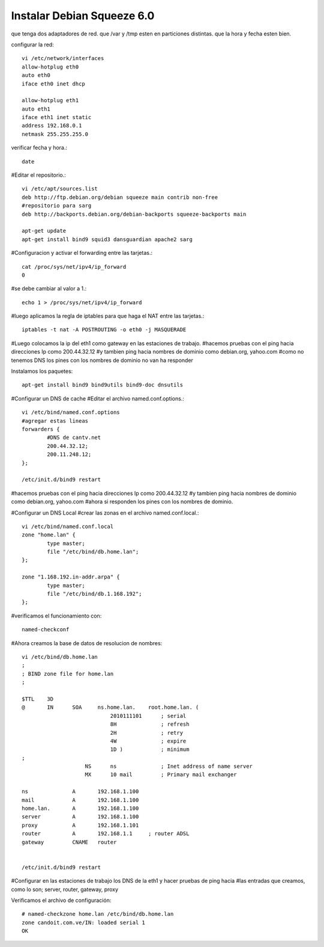 Instalar Debian Squeeze 6.0
=============================


que tenga dos adaptadores de red.
que /var y /tmp esten en particiones distintas.
que la hora y fecha esten bien.

configurar la red::

	vi /etc/network/interfaces
	allow-hotplug eth0
	auto eth0
	iface eth0 inet dhcp

	allow-hotplug eth1
	auto eth1 
	iface eth1 inet static
	address 192.168.0.1
	netmask 255.255.255.0

verificar fecha y hora.::

	date

#Editar el repositorio.::

	vi /etc/apt/sources.list
	deb http://ftp.debian.org/debian squeeze main contrib non-free
	#repositorio para sarg
	deb http://backports.debian.org/debian-backports squeeze-backports main

	apt-get update
	apt-get install bind9 squid3 dansguardian apache2 sarg

#Configuracion y activar el forwarding entre las tarjetas.::

	cat /proc/sys/net/ipv4/ip_forward
	0

#se debe cambiar al valor a 1.::

	echo 1 > /proc/sys/net/ipv4/ip_forward

#luego aplicamos la regla de iptables para que haga el NAT entre las tarjetas.::

	iptables -t nat -A POSTROUTING -o eth0 -j MASQUERADE

#Luego colocamos la ip del eth1 como gateway en las estaciones de trabajo.
#hacemos pruebas con el ping hacia direcciones Ip como 200.44.32.12
#y tambien ping hacia nombres de dominio como debian.org, yahoo.com 
#como no tenemos DNS los pines con los nombres de dominio no van ha responder

Instalamos los paquetes::

	apt-get install bind9 bind9utils bind9-doc dnsutils

#Configurar un DNS de cache
#Editar el archivo named.conf.options.::

	vi /etc/bind/named.conf.options
	#agregar estas lineas
	forwarders {
		#DNS de cantv.net
		200.44.32.12;
		200.11.248.12;
	};

	/etc/init.d/bind9 restart

#hacemos pruebas con el ping hacia direcciones Ip como 200.44.32.12
#y tambien ping hacia nombres de dominio como debian.org, yahoo.com 
#ahora si responden los pines con los nombres de dominio.

#Configurar un DNS Local
#crear las zonas en el archivo named.conf.local.::

	vi /etc/bind/named.conf.local
	zone "home.lan" {
		type master;
		file "/etc/bind/db.home.lan";
	};

	zone "1.168.192.in-addr.arpa" {
		type master;
		file "/etc/bind/db.1.168.192";
	};

#verificamos el funcionamiento con::
	
	named-checkconf

#Ahora creamos la base de datos de resolucion de nombres::

	vi /etc/bind/db.home.lan
	;
	; BIND zone file for home.lan
	;

	$TTL    3D
	@       IN      SOA     ns.home.lan.    root.home.lan. (
		                    2010111101      ; serial
		                    8H              ; refresh
		                    2H              ; retry
		                    4W              ; expire
		                    1D )            ; minimum
	;
		            NS      ns              ; Inet address of name server
		            MX      10 mail         ; Primary mail exchanger

	ns              A       192.168.1.100
	mail            A       192.168.1.100
	home.lan.       A       192.168.1.100
	server          A       192.168.1.100
	proxy	        A       192.168.1.101
	router          A       192.168.1.1     ; router ADSL
	gateway         CNAME   router
	  

	/etc/init.d/bind9 restart

#Configurar en las estaciones de trabajo los DNS de la eth1 y hacer pruebas de ping hacia
#las entradas que creamos, como lo son; server, router, gateway, proxy

Verificamos el archivo de configuración::

	# named-checkzone home.lan /etc/bind/db.home.lan
	zone candoit.com.ve/IN: loaded serial 1
	OK
